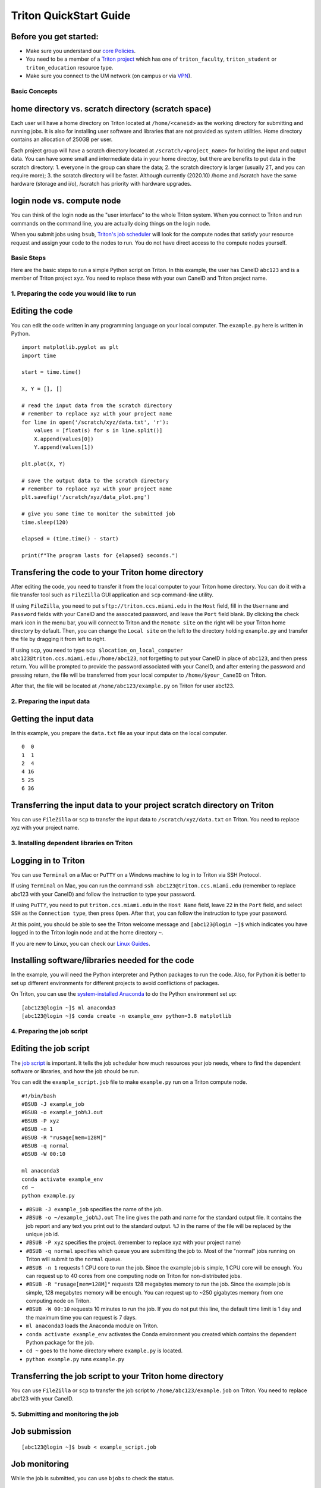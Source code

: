 Triton QuickStart Guide
=======================

Before you get started:
~~~~~~~~~~~~~~~~~~~~~~~

-  Make sure you understand our `core
   Policies <https://acs-docs.readthedocs.io/policies/policies.html>`__.
-  You need to be a member of a `Triton
   project <https://redcap.miami.edu/surveys/?s=F8MK9NMW9N>`__ which has
   one of ``triton_faculty``, ``triton_student`` or ``triton_education``
   resource type.
-  Make sure you connect to the UM network (on campus or via
   `VPN <https://www.it.miami.edu/a-z-listing/virtual-private-network/index.html>`__).

Basic Concepts
--------------

home directory vs. scratch directory (scratch space)
~~~~~~~~~~~~~~~~~~~~~~~~~~~~~~~~~~~~~~~~~~~~~~~~~~~~

Each user will have a home directory on Triton located at
``/home/<caneid>`` as the working directory for submitting and running
jobs. It is also for installing user software and libraries that are not
provided as system utilities. Home directory contains an allocation of 250GB per user. 

Each project group will have a scratch directory located at
``/scratch/<project_name>`` for holding the input and output data. You
can have some small and intermediate data in your home directoy, but
there are benefits to put data in the scratch directory: 1. everyone in
the group can share the data; 2. the scratch directory is larger
(usually 2T, and you can require more); 3. the scratch directory will be
faster. Although currently (2020.10) /home and /scratch have the same
hardware (storage and i/o), /scratch has priority with hardware
upgrades.

login node vs. compute node
~~~~~~~~~~~~~~~~~~~~~~~~~~~

You can think of the login node as the "user interface" to the whole
Triton system. When you connect to Triton and run commands on the
command line, you are actually doing things on the login node.

When you submit jobs using ``bsub``, `Triton's job
scheduler <https://acs-docs.readthedocs.io/triton/3-jobs/1-lsf.html>`__
will look for the compute nodes that satisfy your resource request and
assign your code to the nodes to run. You do not have direct access to
the compute nodes yourself.

Basic Steps
-----------

Here are the basic steps to run a simple Python script on Triton. In
this example, the user has CaneID ``abc123`` and is a member of Triton
project ``xyz``. You need to replace these with your own CaneID and
Triton project name.

1. Preparing the code you would like to run
-------------------------------------------

Editing the code
~~~~~~~~~~~~~~~~

You can edit the code written in any programming language on your local
computer. The ``example.py`` here is written in Python.

::

    import matplotlib.pyplot as plt
    import time

    start = time.time()

    X, Y = [], []

    # read the input data from the scratch directory
    # remember to replace xyz with your project name
    for line in open('/scratch/xyz/data.txt', 'r'): 
        values = [float(s) for s in line.split()]
        X.append(values[0])
        Y.append(values[1])

    plt.plot(X, Y)

    # save the output data to the scratch directory
    # remember to replace xyz with your project name
    plt.savefig('/scratch/xyz/data_plot.png') 

    # give you some time to monitor the submitted job
    time.sleep(120) 

    elapsed = (time.time() - start)

    print(f"The program lasts for {elapsed} seconds.")

Transfering the code to your Triton home directory
~~~~~~~~~~~~~~~~~~~~~~~~~~~~~~~~~~~~~~~~~~~~~~~~~~

After editing the code, you need to transfer it from the local computer
to your Triton home directory. You can do it with a file transfer tool
such as ``FileZilla`` GUI application and ``scp`` command-line utility.

If using ``FileZilla``, you need to put ``sftp://triton.ccs.miami.edu``
in the ``Host`` field, fill in the ``Username`` and ``Password`` fields
with your CaneID and the assocated password, and leave the ``Port``
field blank. By clicking the check mark icon in the menu bar, you will
connect to Triton and the ``Remote site`` on the right will be your
Triton home directory by default. Then, you can change the
``Local site`` on the left to the directory holding ``example.py`` and
transfer the file by dragging it from left to right.

If using ``scp``, you need to type ``scp $location_on_local_computer 
abc123@triton.ccs.miami.edu:/home/abc123``, not forgetting to put 
your CaneID in place of ``abc123``, and then 
press return. You will be prompted to provide the password associated with
your CaneID, and after entering the password and pressing return, the
file will be transferred from your local computer to ``/home/$your_CaneID``
on Triton.

After that, the file will be located at ``/home/abc123/example.py`` on
Triton for user abc123.

2. Preparing the input data
---------------------------

Getting the input data
~~~~~~~~~~~~~~~~~~~~~~

In this example, you prepare the ``data.txt`` file as your input data on
the local computer.

::

    0  0
    1  1
    2  4
    4 16
    5 25
    6 36

Transferring the input data to your project scratch directory on Triton
~~~~~~~~~~~~~~~~~~~~~~~~~~~~~~~~~~~~~~~~~~~~~~~~~~~~~~~~~~~~~~~~~~~~~~~

You can use ``FileZilla`` or ``scp`` to transfer the input data to
``/scratch/xyz/data.txt`` on Triton. You need to replace xyz with your
project name.

3. Installing dependent libraries on Triton
-------------------------------------------

Logging in to Triton
~~~~~~~~~~~~~~~~~~~~

You can use ``Terminal`` on a Mac or ``PuTTY`` on a Windows
machine to log in to Triton via SSH Protocol.

If using ``Terminal`` on Mac, you can run the command
``ssh abc123@triton.ccs.miami.edu`` (remember to replace abc123 with
your CaneID) and follow the instruction to type your password.

If using ``PuTTY``, you need to put ``triton.ccs.miami.edu`` in the
``Host Name`` field, leave ``22`` in the ``Port`` field, and select
``SSH`` as the ``Connection type``, then press ``Open``. After that, you
can follow the instruction to type your password.

At this point, you should be able to see the Triton welcome message and
``[abc123@login ~]$`` which indicates you have logged in to the Triton
login node and at the home directory ``~``.

If you are new to Linux, you can check our `Linux
Guides <https://acs-docs.readthedocs.io/linux/README.html>`__.

Installing software/libraries needed for the code
~~~~~~~~~~~~~~~~~~~~~~~~~~~~~~~~~~~~~~~~~~~~~~~~~

In the example, you will need the Python interpreter and Python packages
to run the code. Also, for Python it is better to set up different
environments for different projects to avoid conflictions of packages.

On Triton, you can use the `system-installed
Anaconda <https://acs-docs.readthedocs.io/triton/2-sw/anaconda.html>`__
to do the Python environment set up:

::

    [abc123@login ~]$ ml anaconda3
    [abc123@login ~]$ conda create -n example_env python=3.8 matplotlib

4. Preparing the job script
---------------------------

Editing the job script
~~~~~~~~~~~~~~~~~~~~~~

The `job
script <https://acs-docs.readthedocs.io/triton/3-jobs/4-scripts.html>`__
is important. It tells the job scheduler how much resources your job
needs, where to find the dependent software or libraries, and how the
job should be run.

You can edit the ``example_script.job`` file to make ``example.py`` run
on a Triton compute node.

::

    #!/bin/bash
    #BSUB -J example_job
    #BSUB -o example_job%J.out
    #BSUB -P xyz
    #BSUB -n 1
    #BSUB -R "rusage[mem=128M]"
    #BSUB -q normal
    #BSUB -W 00:10

    ml anaconda3
    conda activate example_env
    cd ~
    python example.py

-  ``#BSUB -J example_job`` specifies the name of the job.
-  ``#BSUB -o ~/example_job%J.out`` The line gives the path and name for
   the standard output file. It contains the job report and any text you
   print out to the standard output. ``%J`` in the name of the file will
   be replaced by the unique job id.
-  ``#BSUB -P xyz`` specifies the project. (remember to replace xyz with
   your project name)
-  ``#BSUB -q normal`` specifies which queue you are submitting the job
   to. Most of the "normal" jobs running on Triton will submit to the
   ``normal`` queue.
-  ``#BSUB -n 1`` requests 1 CPU core to run the job. Since the example
   job is simple, 1 CPU core will be enough. You can request up to 40
   cores from one computing node on Triton for non-distributed jobs.
-  ``#BSUB -R "rusage[mem=128M]"`` requests 128 megabytes memory to run
   the job. Since the example job is simple, 128 megabytes memory will
   be enough. You can request up to ~250 gigabytes memory from one
   computing node on Triton.
-  ``#BSUB -W 00:10`` requests 10 minutes to run the job. If you do not
   put this line, the default time limit is 1 day and the maximum time
   you can request is 7 days.
-  ``ml anaconda3`` loads the Anaconda module on Triton.
-  ``conda activate example_env`` activates the Conda environment you
   created which contains the dependent Python package for the job.
-  ``cd ~`` goes to the home directory where ``example.py`` is located.
-  ``python example.py`` runs ``example.py``

Transferring the job script to your Triton home directory
~~~~~~~~~~~~~~~~~~~~~~~~~~~~~~~~~~~~~~~~~~~~~~~~~~~~~~~~~

You can use ``FileZilla`` or ``scp`` to transfer the job script to
``/home/abc123/example.job`` on Triton. You need to replace abc123 with
your CaneID.

5. Submitting and monitoring the job
------------------------------------

Job submission
~~~~~~~~~~~~~~

::

    [abc123@login ~]$ bsub < example_script.job

Job monitoring
~~~~~~~~~~~~~~

While the job is submitted, you can use ``bjobs`` to check the status.

::

    [abc123@login ~]$ bjobs

When the job is running you will see:

::

    JOBID   USER    STAT  QUEUE      FROM_HOST   EXEC_HOST   JOB_NAME   SUBMIT_TIME
    594966  abc123  RUN   normal     login1      t094        *ample_job Oct 12 11:43

If the job has finished you will see:

::

    No unfinished job found

.. COMMENTING OUT BACCT SECTION 
   User Usage: bacct
   ~~~~~~~~~~~~~~~~~

   The bacct command displays accounting statistics about finished jobs.  All times are in seconds.

   To get summary statistics about jobs that were dispatched/completed/submitted between 2020/10/01/00:00 and 2020/11/01/00:00, for user abc123 you can use:

   ::

     bacct -D 2020/10/01/00:00,2020/11/01/00:00 -u abc123
     bacct -C 2020/10/01/00:00,2020/11/01/00:00 -u abc123
     bacct -S 2020/10/01/00:00,2020/11/01/00:00 -u abc123


   Statistics about jobs submitted to a project project123:

   ::

     bacct -P project123

   Statistics about JOBID 123456:

   ::

    [abc123@login ~]$ bacct -l 123456

   Example of dispatched jobs between 2020/10/01/00:00 and 2020/11/01/00:00, for user abc123:

   ::

    [abc123@login1 ~]$ bacct -D 2020/10/01/00:00,2020/11/01/00:00 -u abc123

    Accounting information about jobs that are: 
     - submitted by users abc123, 
     - accounted on all projects.
     - completed normally or exited
     - dispatched between  Thu Oct  1 00:00:00 2020
                     ,and   Sun Nov  1 00:00:00 2020
     - executed on all hosts.
     - submitted to all queues.
     - accounted on all service classes.
    ------------------------------------------------------------------------------

    SUMMARY:      ( time unit: second ) 
     Total number of done jobs:       8      Total number of exited jobs:     2
     Total CPU time consumed:       7.8      Average CPU time consumed:     0.8
     Maximum CPU time of a job:     1.9      Minimum CPU time of a job:     0.0
     Total wait time in queues:     8.0
     Average wait time in queue:    0.8
     Maximum wait time in queue:    2.0      Minimum wait time in queue:    0.0
     Average turnaround time:       500 (seconds/job)
     Maximum turnaround time:      2513      Minimum turnaround time:         7
     Average hog factor of a job:  0.03 ( cpu time / turnaround time )
     Maximum hog factor of a job:  0.09      Minimum hog factor of a job:  0.00
     Average expansion factor of a job:  13.81 ( turnaround time / run time )
     Maximum expansion factor of a job:  114.00
     Minimum expansion factor of a job:  1.00
     Total Run time consumed:      4873      Average Run time consumed:     487
     Maximum Run time of a job:    2513      Minimum Run time of a job:       0
     Total throughput:             0.03 (jobs/hour)  during  384.74 hours
     Beginning time:       Oct 14 12:23      Ending time:          Oct 30 13:08

   Example of "long form" output of dispatched jobs between 2020/10/01/00:00 and 2020/11/01/00:00, for project123:  

   ::

     $ bacct -l -D 2020/10/01/00:00,2020/11/01/00:00 -P project123


     Accounting information about jobs that are: 
       - submitted by users abc123, 
       - accounted on projects project123, 
       - completed normally or exited
       - dispatched between  Thu Oct  1 00:00:00 2020
                       ,and   Sun Nov  1 00:00:00 2020
       - executed on all hosts.
       - submitted to all queues.
       - accounted on all service classes.
     ------------------------------------------------------------------------------

     Job <1234568>, Job Name <email-test>, User <abc123>, Project <project123>, Mail
                         <abc123@miami.edu>, Status <DONE>, Queue <normal>, Command
                         <#!/bin/bash;#BSUB -J email-test;#BSUB -P acprojects ;#BS
                         UB -o %J.out;#BSUB -e %J.err;#BSUB -W 1:00;#BSUB -q normal
                         ;#BSUB -n 1;#BSUB -R "rusage[mem=128M]";#BSUB -B;#BSUB -N;
                         #BSUB -u pedro@miami.edu;#;# cd /path/to/scratch/directory
                         ;date;sleep 100;date>, Share group charged </abc123>
     Wed Oct 14 20:33:28: Submitted from host <login1>, CWD <$HOME>, Output File <%J
                        .out>, Error File <%J.err>;
     Wed Oct 14 20:33:28: Dispatched 1 Task(s) on Host(s) <t077>, Allocated 1 Slot(s
                          ) on Host(s) <t077>, Effective RES_REQ <select[((type == L
                        INUXPPC64LE ) && (type == any))] order[r15s:pg] rusage[mem
                        =128.00] >;
     Wed Oct 14 20:35:09: Completed <done>.

     Accounting information about this job:
           Share group charged </abc123>
           CPU_T     WAIT     TURNAROUND   STATUS     HOG_FACTOR    MEM    SWAP
            0.10        0            101     done         0.0010     7M      0M
     ------------------------------------------------------------------------------

     Job <1234569>, Job Name <email-test>, User <abc123>, Project <project123>, Mail
     ...

     ------------------------------------------------------------------------------
     SUMMARY:      ( time unit: second ) 
     Total number of done jobs:       8      Total number of exited jobs:     0
     Total CPU time consumed:       1.0      Average CPU time consumed:     0.1
     Maximum CPU time of a job:     0.5      Minimum CPU time of a job:     0.0
     Total wait time in queues:     2.0
     Average wait time in queue:    0.2
     Maximum wait time in queue:    1.0      Minimum wait time in queue:    0.0
     Average turnaround time:       168 (seconds/job)
     Maximum turnaround time:      1002      Minimum turnaround time:        10
     Average hog factor of a job:  0.00 ( cpu time / turnaround time )
     Maximum hog factor of a job:  0.00      Minimum hog factor of a job:  0.00
     Average expansion factor of a job:  1.01 ( turnaround time / run time )
     Maximum expansion factor of a job:  1.10
     Minimum expansion factor of a job:  1.00
     Total Run time consumed:      1347      Average Run time consumed:     168
     Maximum Run time of a job:    1002      Minimum Run time of a job:      10
     Total throughput:             0.02 (jobs/hour)  during  349.72 hours
     Beginning time:       Oct 14 20:35      Ending time:          Oct 29 10:18

   If you do not provide the "-u CaneID" argument, command defaults to the user running the command.  The long form output "-l" displays detailed information for each job in a multiline format, followed by a summary.

6. Checking the job output
--------------------------

Standard output file
~~~~~~~~~~~~~~~~~~~~

This is the file you specify with ``#BSUB -o`` in your job script. In
this example, after the job is finished, the standard output file
``example_job594966.out`` will be placed in the directory you submit the
job, you can locate it to a different directory by giving the path.
``594966`` is the job id which is unique for each submitted job.

At the end of this file, you can see the report which gives the CPU
time, memory usage, run time, etc., for the job. It could guide you to
estimate the resources to request for the future jobs. Also, you can see
the text you ask to ``print`` (to the stardard output) in
``example.py``.

::

    ------------------------------------------------------------

    Successfully completed.

    Resource usage summary:

        CPU time :                                   8.89 sec.
        Max Memory :                                 51 MB
        Average Memory :                             48.50 MB
        Total Requested Memory :                     128.00 MB
        Delta Memory :                               77.00 MB
        Max Swap :                                   -
        Max Processes :                              4
        Max Threads :                                5
        Run time :                                   123 sec.
        Turnaround time :                            0 sec.

    The output (if any) follows:

    The program lasts for 120.23024702072144 seconds.

Output data
~~~~~~~~~~~

After the job is done, you will find the output data which is the png
file saved in the scratch space. In this example, it is
``/scratch/xyz/data_plot.png``.

Transferring output file to local computer
~~~~~~~~~~~~~~~~~~~~~~~~~~~~~~~~~~~~~~~~~~

You can view the output plot using any image viewer software on you
local computer. You can use ``FileZilla`` to drag the file from right to
left, or use ``scp`` to transfer from triton to your local computer.

7. Chao
-------

Logging out from Triton on the command-line interface
~~~~~~~~~~~~~~~~~~~~~~~~~~~~~~~~~~~~~~~~~~~~~~~~~~~~~

::

    [abc123@login ~]$ exit

Disconnecting from Triton on ``FileZilla``
~~~~~~~~~~~~~~~~~~~~~~~~~~~~~~~~~~~~~~~~~

On FileZilla, you can click on the ``x`` icon in the menu bar to
disconnect from Triton.
